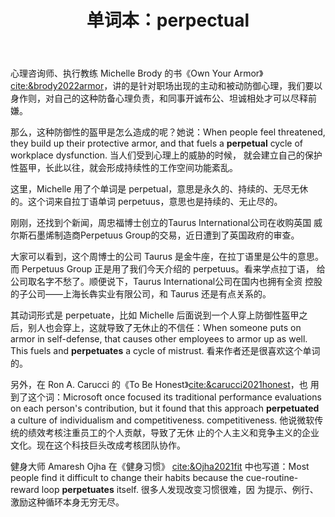 :PROPERTIES:
:ID:       5932bcd2-b791-452e-b2a6-7994d01938d1
:END:
#+LAYOUT: post
#+TITLE: 单词本：perpectual
#+TAGS: English
#+CATEGORIES: language

心理咨询师、执行教练 Michelle Brody 的书《Own Your Armor》
[[cite:&brody2022armor]]，讲的是针对职场出现的主动和被动防御心理，我们要以
身作则，对自己的这种防备心理负责，和同事开诚布公、坦诚相处才可以尽释前
嫌。

那么，这种防御性的盔甲是怎么造成的呢？她说：When people feel
threatened, they build up their protective armor, and that fuels a
*perpetual* cycle of workplace dysfunction. 当人们受到心理上的威胁的时候，
就会建立自己的保护性盔甲，长此以往，就会形成持续性的工作空间功能紊乱。

这里，Michelle 用了个单词是 perpetual，意思是永久的、持续的、无尽无休
的。这个词来自拉丁语单词 perpetuus，意思也是持续的、无止尽的。

刚刚，还找到个新闻，周忠福博士创立的Taurus International公司在收购英国
威尔斯石墨烯制造商Perpetuus Group的交易，近日遭到了英国政府的审查。

大家可以看到，这个周博士的公司 Taurus 是金牛座，在拉丁语里是公牛的意思。
而 Perpetuus Group 正是用了我们今天介绍的 perpetuus。看来学点拉丁语，
给公司取名字不愁了。顺便说下，Taurus International公司在国内也拥有全资
控股的子公司——上海长犇实业有限公司，和 Taurus 还是有点关系的。

其动词形式是 perpetuate，比如 Michelle 后面说到一个人穿上防御性盔甲之
后，别人也会穿上，这就导致了无休止的不信任：When someone puts on armor
in self-defense, that causes other employees to armor up as well. This
fuels and *perpetuates* a cycle of mistrust. 看来作者还是很喜欢这个单词的。

另外，在 Ron A. Carucci 的《To Be Honest》[[cite:&carucci2021honest]]，也
用到了这个词：Microsoft once focused its traditional performance
evaluations on each person's contribution, but it found that this
approach *perpetuated* a culture of individualism and competitiveness.
competitiveness. 他说微软传统的绩效考核注重员工的个人贡献，导致了无休
止的个人主义和竞争主义的企业文化。现在这个科技巨头改成考核团队协作。

健身大师 Amaresh Ojha 在《健身习惯》 [[cite:&Ojha2021fit]] 中也写道：Most
people find it difficult to change their habits because the
cue-routine-reward loop *perpetuates* itself. 很多人发现改变习惯很难，因
为提示、例行、激励这种循环本身无穷无尽。
